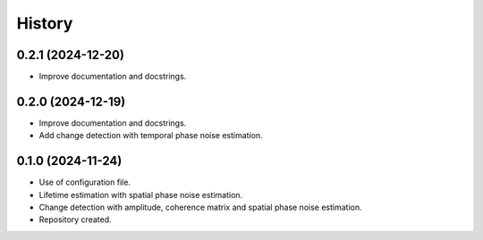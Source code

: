 =======
History
=======


0.2.1 (2024-12-20)
------------------

* Improve documentation and docstrings.


0.2.0 (2024-12-19)
------------------

* Improve documentation and docstrings.
* Add change detection with temporal phase noise estimation.


0.1.0 (2024-11-24)
------------------

* Use of configuration file.
* Lifetime estimation with spatial phase noise estimation.
* Change detection with amplitude, coherence matrix and spatial phase noise estimation.
* Repository created.
